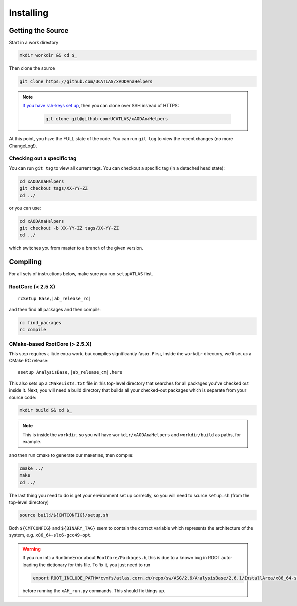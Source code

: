 Installing
==========

Getting the Source
------------------

Start in a work directory

.. code-block:: bash

  mkdir workdir && cd $_

Then clone the source

.. code-block:: bash

  git clone https://github.com/UCATLAS/xAODAnaHelpers

.. note::

    `If you have ssh-keys set up <https://help.github.com/articles/generating-ssh-keys/>`_, then you can clone over SSH instead of HTTPS:

      .. code-block:: bash

        git clone git@github.com:UCATLAS/xAODAnaHelpers

At this point, you have the FULL state of the code. You can run ``git log`` to view the recent changes (no more ChangeLog!).

Checking out a specific tag
~~~~~~~~~~~~~~~~~~~~~~~~~~~

You can run ``git tag`` to view all current tags. You can checkout a specific tag (in a detached head state):

.. code-block:: bash

  cd xAODAnaHelpers
  git checkout tags/XX-YY-ZZ
  cd ../

or you can use:

.. code-block:: bash

  cd xAODAnaHelpers
  git checkout -b XX-YY-ZZ tags/XX-YY-ZZ
  cd ../

which switches you from master to a branch of the given version.


Compiling
---------

For all sets of instructions below, make sure you run ``setupATLAS`` first.

RootCore (< 2.5.X)
~~~~~~~~~~~~~~~~~~

.. parsed-literal::

    rcSetup Base,\ |ab_release_rc|\

and then find all packages and then compile:

.. code-block:: bash

    rc find_packages
    rc compile

CMake-based RootCore (> 2.5.X)
~~~~~~~~~~~~~~~~~~~~~~~~~~~~~~

This step requires a little extra work, but compiles significantly faster. First, inside the ``workdir`` directory, we'll set up a CMake RC release:

.. parsed-literal::

  asetup AnalysisBase,\ |ab_release_cm|\,here

This also sets up a ``CMakeLists.txt`` file in this top-level directory that searches for all packages you've checked out inside it. Next, you will need a build directory that builds all your checked-out packages which is separate from your source code:

.. code-block:: bash

  mkdir build && cd $_

.. note:: This is inside the ``workdir``, so you will have ``workdir/xAODAnaHelpers`` and ``workdir/build`` as paths, for example.

and then run cmake to generate our makefiles, then compile:

.. code-block:: bash

  cmake ../
  make
  cd ../

The last thing you need to do is get your environment set up correctly, so you will need to source ``setup.sh`` (from the top-level directory):

.. code-block:: bash

  source build/${CMTCONFIG}/setup.sh

Both ``${CMTCONFIG}`` and  ``${BINARY_TAG}`` seem to contain the correct variable which represents the architecture of the system, e.g. ``x86_64-slc6-gcc49-opt``.

.. warning::

  If you run into a RuntimeError about ``RootCore/Packages.h``, this is due to a known bug in ROOT auto-loading the dictionary for this file. To fix it, you just need to run

  .. code-block:: bash

    export ROOT_INCLUDE_PATH=/cvmfs/atlas.cern.ch/repo/sw/ASG/2.6/AnalysisBase/2.6.1/InstallArea/x86_64-slc6-gcc49-opt/RootCore/include:$ROOT_INCLUDE_PATH

  before running the ``xAH_run.py`` commands. This should fix things up.

